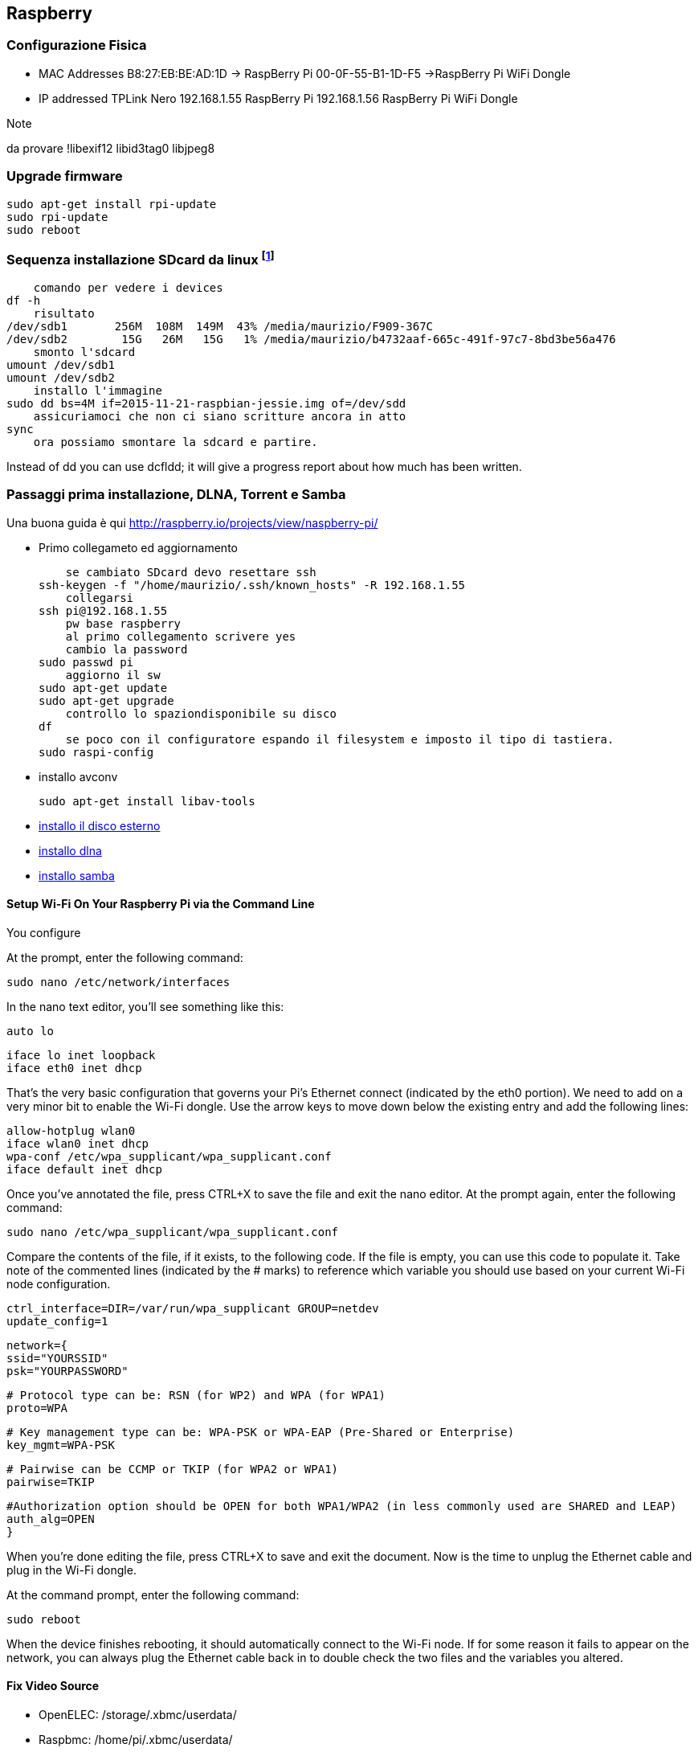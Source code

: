 
== Raspberry 

=== Configurazione Fisica

- MAC Addresses
		B8:27:EB:BE:AD:1D -> RaspBerry Pi
		00-0F-55-B1-1D-F5 ->RaspBerry Pi WiFi Dongle

- IP addressed TPLink Nero
192.168.1.55 RaspBerry Pi
192.168.1.56    RaspBerry Pi WiFi Dongle

.Note
da provare !libexif12 libid3tag0 libjpeg8

=== Upgrade firmware

    sudo apt-get install rpi-update
    sudo rpi-update
    sudo reboot

=== Sequenza installazione SDcard da linux footnote:[fonte: https://www.raspberrypi.org/documentation/installation/installing-images/linux.md]
------
    comando per vedere i devices
df -h
    risultato
/dev/sdb1       256M  108M  149M  43% /media/maurizio/F909-367C
/dev/sdb2        15G   26M   15G   1% /media/maurizio/b4732aaf-665c-491f-97c7-8bd3be56a476
    smonto l'sdcard
umount /dev/sdb1
umount /dev/sdb2
    installo l'immagine
sudo dd bs=4M if=2015-11-21-raspbian-jessie.img of=/dev/sdd 
    assicuriamoci che non ci siano scritture ancora in atto
sync
    ora possiamo smontare la sdcard e partire.
------

Instead of dd you can use dcfldd; it will give a progress report about how much has been written.


=== Passaggi prima installazione, DLNA, Torrent e Samba

Una buona guida è qui http://raspberry.io/projects/view/naspberry-pi/

- Primo collegameto ed aggiornamento

    se cambiato SDcard devo resettare ssh
ssh-keygen -f "/home/maurizio/.ssh/known_hosts" -R 192.168.1.55
    collegarsi
ssh pi@192.168.1.55
    pw base raspberry
    al primo collegamento scrivere yes
    cambio la password
sudo passwd pi
    aggiorno il sw
sudo apt-get update
sudo apt-get upgrade
    controllo lo spaziondisponibile su disco
df
    se poco con il configuratore espando il filesystem e imposto il tipo di tastiera.
sudo raspi-config

- installo avconv

    sudo apt-get install libav-tools  

- <<linux_usb_esterna, installo il disco esterno>>

- <<dlna, installo dlna>>

- <<samba, installo samba>>


==== Setup Wi-Fi On Your Raspberry Pi via the Command Line

You configure

At the prompt, enter the following command:

    sudo nano /etc/network/interfaces

In the nano text editor, you’ll see something like this:

    auto lo

    iface lo inet loopback
    iface eth0 inet dhcp

That’s the very basic configuration that governs your Pi’s Ethernet connect (indicated by the eth0 portion). We need to add on a very minor bit to enable the Wi-Fi dongle. Use the arrow keys to move down below the existing entry and add the following lines:

    allow-hotplug wlan0
    iface wlan0 inet dhcp
    wpa-conf /etc/wpa_supplicant/wpa_supplicant.conf
    iface default inet dhcp

Once you’ve annotated the file, press CTRL+X to save the file and exit the nano editor. At the prompt again, enter the following command:

    sudo nano /etc/wpa_supplicant/wpa_supplicant.conf

Compare the contents of the file, if it exists, to the following code. If the file is empty, you can use this code to populate it. Take note of the commented lines (indicated by the # marks) to reference which variable you should use based on your current Wi-Fi node configuration.

    ctrl_interface=DIR=/var/run/wpa_supplicant GROUP=netdev
    update_config=1

    network={
    ssid="YOURSSID"
    psk="YOURPASSWORD"

    # Protocol type can be: RSN (for WP2) and WPA (for WPA1)
    proto=WPA

    # Key management type can be: WPA-PSK or WPA-EAP (Pre-Shared or Enterprise)
    key_mgmt=WPA-PSK

    # Pairwise can be CCMP or TKIP (for WPA2 or WPA1)
    pairwise=TKIP

    #Authorization option should be OPEN for both WPA1/WPA2 (in less commonly used are SHARED and LEAP)
    auth_alg=OPEN
    }

When you’re done editing the file, press CTRL+X to save and exit the document. Now is the time to unplug the Ethernet cable and plug in the Wi-Fi dongle.

At the command prompt, enter the following command:

    sudo reboot

When the device finishes rebooting, it should automatically connect to the Wi-Fi node. If for some reason it fails to appear on the network, you can always plug the Ethernet cable back in to double check the two files and the variables you altered.


==== Fix Video Source

- OpenELEC: /storage/.xbmc/userdata/
- Raspbmc: /home/pi/.xbmc/userdata/
- XBian: /home/xbian/.xbmc/userdata/

Add the following section to your advancedsettings.xml and then tweak them as explained later in this post.

		<advancedsettings>
		<network>
		<buffermode>0</buffermode> <!-- Comment: Default is 1 -->
		<cachemembuffersize>20971520</cachemembuffersize> <!-- Comment: Default is 20971520 bytes or 20 MB -->
		<readbufferfactor>1.0</readbufferfactor> <!-- Comment: Default is 1.0 -->
		</network>
		</advancedsettings>

Note that these presets may differ with distro you use and some of the tweaks may not work on XBMC 12.X Frodo and below.

===== buffermode

Works on XBMC 13 Gotham and above. The buffermode sets what videos XBMC will cache. The default is 0, which will cache all videos from the internet (http, FTP, WebDAV, etc.). Listed below are other options:

			1 Buffer all videos, including local videos
			2 Buffer only true internet streams (http, strm, etc.)
			3 No buffer

If you experience XBMC stuttering while playing videos from your local network storage, then choose 1 as Buffermode. Playing from a USB drive or SD card should almost never cause XBMC buffering issues unless there is some hardware compatibility issue.
cachemembuffersize

By default XBMC allocates 20 MB for cache (note that in reality this is require 3 times more free RAM, 60 MB in this case). If you choose to cache videos, then increasing the available cache memory may help. On Raspberry Pi, with OpenELEC, Xbian or Raspbmc, I would not go beyond 40 or 50 MB (note that this requires 120 or 150 MB of free RAM) or else XBMC might crash frequently. To set cachemembuffersize to say 40 MB use 41943040 (40 x 1024 x 1024). If you are on a full-blown HTPC with say 4 GB RAM, you could go higher.

Alternatively, you could set the cachemembuffersize to 0, which would force XBMC to use your local storage (SD Card) for caching videos. In this case, the cache size is only limited by the amount of free space available. Upon stopping the video the cache is automatically cleared to free up space. Note that this will increase the read/write on your SD card, which may reduce its lifespan. But SD cards are cheap and doing this can help low RAM devices such as Raspberry Pi. But a good SD card with higher class rating is definitely recommended. [Read: 10 Tweaks to improve XBMC performance on Raspberry Pi]

===== Readbufferfactor

Works on XBMC 13 Gotham and above. The default value is 1.0, which will make XBMC cache a little above what is needed to play it back. This setting affects how much of your network bandwidth is hogged to cache the video. In my home, while I am while I am watching a video, it take priority over anything else. So setting a 2.0, 3.0, or 4.0 will that many times higher bandwidth usage. In most cases setting it at 4.0 should not cause any issues. However, if you notice any spikes in CPU usage or network bandwidth unavailability for other devices then reduce the readbufferfactor.

===== Recommended XBMC Cache Settings

The recommended entry in advancedsettings.xml file to reduce XBMC choppiness, stuttering, and buffering problems on Raspberry Pi is given below:

		<advancedsettings>
		<network>
		<buffermode>1</buffermode> <!-- Comment: Default is 1 -->
		<cachemembuffersize>0</cachemembuffersize> <!-- Comment: Default is 20971520 bytes or 20 MB -->
		<readbufferfactor>4.0</readbufferfactor> <!-- Comment: Default is 1.0 -->
		</network>
		</advancedsettings>

==== Installing Games
		
===== Installing MaMe

- http://sheasilverman.com/rpi/advancemame-0.106.1.zip – This is the compiled AdvanceMame for raspberryPi

- copiare zip nella cartella /home/xbian

- make install

===== Installing Quake 2

	apt-get install libsdl1.2-dev
	wget http://sheasilverman.com/rpi/raspbian/quake2Bin.zip
	unzip quake2Bin.zip
	cd quake2Bin
	./quake2




==== Kivypie

On Unix systems you can use unzip and dd tools to uncompress and burn the image. Windows and Mac users can follow the flashing SD card instructions at elinux.

You need a 2GB SD card or larger. After bootup login with 

    user sysop
    password posys


===== Installation on Raspberry

User’s Guide » Installation on Raspberry Pi

You can install Kivy manually, or you can download and boot KivyPie on the Raspberry Pi. Both options are described below.

Note that Kivy has been tested with the original Raspberry Pi Model A/B. No guarantee is made that it will work on a Raspberry Pi 2.
Manual installation¶

    Add APT sources for Gstreamer 1.0 in /etc/apt/sources.list:

    deb http://vontaene.de/raspbian-updates/ . main

    Add APT key for vontaene.de:

    gpg --recv-keys 0C667A3E
    gpg -a --export 0C667A3E | sudo apt-key add -

    Install the dependencies:

    sudo apt-get update
    sudo apt-get install pkg-config libgl1-mesa-dev libgles2-mesa-dev \
       python-pygame python-setuptools libgstreamer1.0-dev git-core \
       gstreamer1.0-plugins-{bad,base,good,ugly} \
       gstreamer1.0-{omx,alsa} python-dev

    Install pip from source:

    wget https://raw.github.com/pypa/pip/master/contrib/get-pip.py
    sudo python get-pip.py

    Install Cython from sources (debian package are outdated):

    sudo pip install cython

    Clone and compile Kivy:

    git clone https://github.com/kivy/kivy
    cd kivy

    Build and use kivy inplace (best for development):

    make
    echo "export PYTHONPATH=$(pwd):\$PYTHONPATH" >> ~/.profile
    source ~/.profile

    Or install Kivy globally on your system:

    python setup.py build
    sudo python setup.py install

KivyPie distribution¶

KivyPie is a compact and lightweight Raspbian based distribution that comes with Kivy installed and ready to run. It is the result of applying the manual installation steps described above, with a few more extra tools. You can download the image from http://kivypie.mitako.eu/kivy-download.html and boot it on a Raspberry PI.
Running the demo¶

Go to your kivy/examples folder, you’ll have tons of demo you could try.

You could start the showcase:

cd kivy/examples/demo/showcase
python main.py

3d monkey demo is also fun too see:

cd kivy/examples/3Drendering
python main.py

Where to go ?¶

We made few games using GPIO / physical input we got during Pycon 2013: a button and a tilt. Checkout the https://github.com/kivy/piki. You will need to adapt the GPIO pin in the code.

A video to see what we were doing with it: http://www.youtube.com/watch?v=NVM09gaX6pQ

==== Make from a raspberryPi a Radio Transmitter

------
	wget http://www.omattos.com/pifm.tar.gz
	tar xvzf pifm.tar.gz
	sudo ./pifm sound.wav 100.0 <1>
	
	# then turn off the raspberry
	# plug a USB audio device into the raspberryPi
	# power up
	
	sudo apt-get install alsa-utils
	lsusb <2>
	alsamixer <3>
	arecord -fS16_LE -r 22050 -Dplughw:1,0 - | sudo ./pifm - 100.1 22050
------
<1> 100.0 is the frequency
<2> This will display information regarding attached USB devices.
<3>	You can adjust the volume of your microphone by this utility

Here are some desription

* arecord: Program we are using to record audio.
* -fS16_LE: Output 16-bit data. Needed this way for PiFM to read it.
* -r 22050: This specifies sampling rate to output recording. 22,050 is a good balance for speed and quality.
* -Dplughw:1,0: to see all of the audio devices connected.
* sudo ./pifm - 100.1 22050: Here sudo for root access, ./pifm run the FM module at '100.1' Mhz to transmit and '22050' is the sampling rate of the input. If you did everything right, after you run the command you should be able to tune your radio to 100.1 Mhz and hear yourself talking through the mic!

.autostart at boot time

Create a bash script in /etc/init.d

	sudo nano /etc/init.d/autostartpifm.sh

and add the following lines

	#!/bin/bash 
	cd /home/pi 
	arecord -fS16_LE -r 22050 -Dplughw:1,0 - | sudo ./pifm - 100.1 22050

Make script executable and test

-------
	sudo chmod 755 /etc/init.d/autostartpifm.sh
	sudo update-rc.d autostartpifm.sh defaults <1>
	sudo /etc/init.d/autostartpifm.sh start <2>
-------
<1> registering the script
<2> Pressing CTRL+C to exit
	
To remove the script:

	sudo update-rc.d -f  autostartpifm.sh remove


==== ToDo Altre cose da fare in futuro

. https://vxlabs.com/2015/03/29/notes-testing-7-dropbox-alternatives/
. https://capocasa.net/home-dropbox-with-a-raspberry-pi-glacier-and-unison
. https://syncthing.net/
. http://blog.patshead.com/2013/09/ten-weeks-with-seafile.html
. http://www.opengeek.it/linux/come-installare-owncloud-raspberrypi-per-creare-proprio-servizio-cloud/
. http://projpi.com/diy-home-projects-with-a-raspberry-pi/pi-owncloud-drop-box-clone/
. http://forum.bittorrent.com/topic/41575-raspberry-pi-automated-installationupdate-and-management-script/

